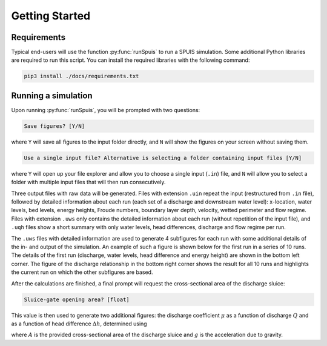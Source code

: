 .. _installatie:

Getting Started
===========

.. _pythonpakket:

Requirements
--------------------------
Typical end-users will use the function :py:func:`runSpuis` to run a SPUIS simulation. Some additional Python libraries are required to run this script. You can install the required libraries with the following command:

.. code-block:: console

   pip3 install ./docs/requirements.txt

Running a simulation
--------------------------
Upon running :py:func:`runSpuis`, you will be prompted with two questions:

.. code-block:: console

   Save figures? [Y/N]

where ``Y`` will save all figures to the input folder directly, and ``N`` will show the figures on your screen without saving them.

.. code-block:: console

   Use a single input file? Alternative is selecting a folder containing input files [Y/N] 

where ``Y`` will open up your file explorer and allow you to choose a single input (``.in``) file, and ``N`` will allow you to select a folder with multiple input files that will then run consecutively.

Three output files with raw data will be generated. Files with extension ``.uin`` repeat the input (restructured from ``.in`` file), followed by detailed information about each run (each set of a discharge and downstream water level): x-location, water levels, bed levels, energy heights, Froude numbers, boundary layer depth, velocity, wetted perimeter and flow regime. Files with extension ``.uws`` only contains the detailed information about each run (without repetition of the input file), and ``.uqh`` files show a short summary with only water levels, head differences, discharge and flow regime per run.

The ``.uws`` files with detailed information are used to generate 4 subfigures for each run with some additional details of the in- and output of the simulation. An example of such a figure is shown below for the first run in a series of 10 runs. The details of the first run (discharge, water levels, head difference and energy height) are shown in the bottom left corner. The figure of the discharge relationship in the bottom right corner shows the result for all 10 runs and highlights the current run on which the other subfigures are based. 

.. image:: ../images/bath_uws_04of9.png

After the calculations are finished, a final prompt will request the cross-sectional area of the discharge sluice:

.. code-block:: console

   Sluice-gate opening area? [float]

This value is then used to generate two additional figures: the discharge coefficient :math:`\mu` as a function of discharge :math:`Q` and as a function of head difference :math:`\Delta h`, determined using

.. math::
    :label: afvoerrelatie

    Q = \mu A \sqrt{2 g \Delta h} 

where :math:`A` is the provided cross-sectional area of the discharge sluice and :math:`g` is the acceleration due to gravity.

